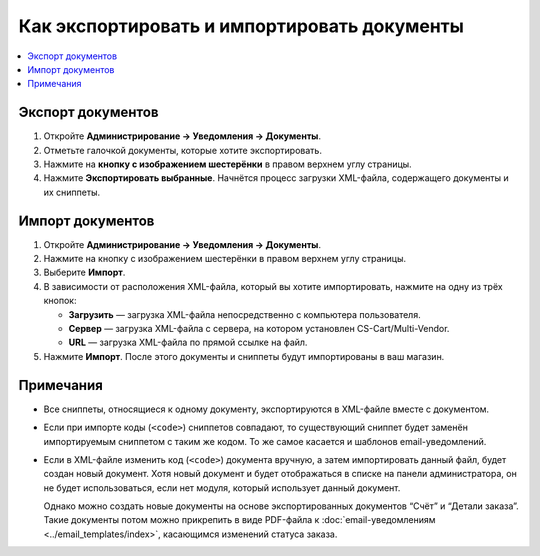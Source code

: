 ********************************************
Как экспортировать и импортировать документы
********************************************

.. contents::
   :backlinks: none
   :local:

.. image:: img/document_export_and_import.png
    :align: center
    :alt: Для экспорта или импорта документов воспользуйтесь кнопкой с изображением шестерёнки, расположенной на странице со списком.

==================
Экспорт документов
==================

1. Откройте **Администрирование → Уведомления → Документы**.

2. Отметьте галочкой документы, которые хотите экспортировать.

3. Нажмите на **кнопку с изображением шестерёнки** в правом верхнем углу страницы.

4. Нажмите **Экспортировать выбранные**. Начнётся процесс загрузки XML-файла, содержащего документы и их сниппеты.

=================
Импорт документов
=================

1. Откройте **Администрирование → Уведомления → Документы**.

2. Нажмите на кнопку с изображением шестерёнки в правом верхнем углу страницы.

3. Выберите **Импорт**.

4. В зависимости от расположения XML-файла, который вы хотите импортировать, нажмите на одну из трёх кнопок:

   * **Загрузить** — загрузка XML-файла непосредственно с компьютера пользователя.

   * **Сервер** — загрузка XML-файла с сервера, на котором установлен CS-Cart/Multi-Vendor.

   * **URL** — загрузка XML-файла по прямой ссылке на файл.

5. Нажмите **Импорт**. После этого документы и сниппеты будут импортированы в ваш магазин.

.. image:: img/select_xml.png
    :align: center
    :alt: Выбор XML-файла для импорта.

==========
Примечания
==========

* Все сниппеты, относящиеся к одному документу, экспортируются в XML-файле вместе с документом.

* Если при импорте коды (``<code>``) сниппетов совпадают, то существующий сниппет будет заменён импортируемым сниппетом с таким же кодом. То же самое касается и шаблонов email-уведомлений.

* Если в XML-файле изменить код (``<code>``) документа вручную, а затем импортировать данный файл, будет создан новый документ. Хотя новый документ и будет отображаться в списке на панели администратора, он не будет использоваться, если нет модуля, который использует данный документ.

  Однако можно создать новые документы на основе экспортированных документов “Счёт” и “Детали заказа”. Такие документы потом можно прикрепить в виде PDF-файла к :doc:`email-уведомлениям <../email_templates/index>`, касающимся изменений статуса заказа.
